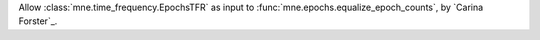 Allow :class:`mne.time_frequency.EpochsTFR` as input to :func:`mne.epochs.equalize_epoch_counts`, by `Carina Forster`_.